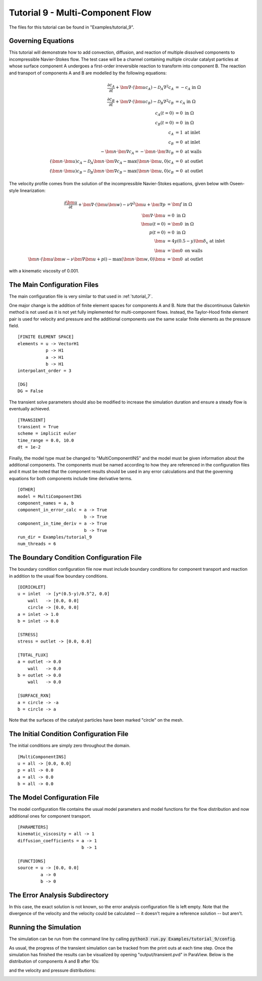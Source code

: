 .. Contains the nineth tutorial.
.. _tutorial_9:

Tutorial 9 - Multi-Component Flow
=================================

The files for this tutorial can be found in "Examples/tutorial_9".

Governing Equations
-------------------

This tutorial will demonstrate how to add convection, diffusion, and reaction of multiple dissolved components to incompressible Navier-Stokes flow. The test case will be a channel containing multiple circular catalyst particles at whose surface component A undergoes a first-order irreversible reaction to transform into component B. The reaction and transport of components A and B are modelled by the following equations:

.. math::
   \frac{\partial c_A}{\partial t} + \bm{\nabla} \cdot \left( \bm{u} c_A \right) - \mathcal{D}_A \nabla^2 c_A &= -c_A \mbox{ in } \Omega \\
   \frac{\partial c_B}{\partial t} + \bm{\nabla} \cdot \left( \bm{u} c_B \right) - \mathcal{D}_B \nabla^2 c_B &= c_A \mbox{ in } \Omega \\
   c_A(t=0) &= 0 \mbox{ in } \Omega \\
   c_B(t=0) &= 0 \mbox{ in } \Omega \\
   c_A &= 1 \mbox{ at inlet} \\
   c_B &= 0 \mbox{ at inlet} \\
   -\bm{n} \cdot \bm{\nabla} c_A = -\bm{n} \cdot \bm{\nabla} c_B &= 0 \mbox{ at walls} \\
   \left( \bm{n} \cdot \bm{u} \right) c_A - \mathcal{D}_A \bm{n} \cdot \bm{\nabla} c_A - \max \left( \bm{n} \cdot \bm{u}, 0 \right) c_A &= 0 \mbox{ at outlet} \\
   \left( \bm{n} \cdot \bm{u} \right) c_B - \mathcal{D}_B \bm{n} \cdot \bm{\nabla} c_B - \max \left( \bm{n} \cdot \bm{u}, 0 \right) c_B &= 0 \mbox{ at outlet}
   
The velocity profile comes from the solution of the incompressible Navier-Stokes equations, given below with Oseen-style linearization:

.. math::
   \frac{\partial \bm{u}}{\partial t} + \bm{\nabla} \cdot \left( \bm{u} \bm{w} \right) - \nu \nabla^2 \bm{u} + \bm{\nabla} p &= \bm{f} \mbox{ in } \Omega \\
   \bm{\nabla} \cdot \bm{u} &= 0 \mbox{ in } \Omega \\
   \bm{u}(t=0) &= \bm{0} \mbox{ in } \Omega \\
   p(t=0) &= 0 \mbox{ in } \Omega \\
   \bm{u} &= 4y \left( 0.5 - y \right) \bm{\delta}_x \mbox{ at inlet} \\
   \bm{u} &= \bm{0} \mbox{ on walls} \\
   \bm{n} \cdot \left(\bm{u} \bm{w} - \nu \bm{\nabla} \bm{u} + p \mathbb{I} \right) - \max (\bm{n} \cdot \bm{w}, 0) \bm{u} &= \bm{0} \mbox{ at outlet}
   
with a kinematic viscosity of 0.001.

The Main Configuration Files
----------------------------

The main configuration file is very similar to that used in :ref:`tutorial_7`. 

One major change is the addition of finite element spaces for components A and B. Note that the discontinuous Galerkin method is not used as it is not yet fully implemented for multi-component flows. Instead, the Taylor-Hood finite element pair is used for velocity and pressure and the additional components use the same scalar finite elements as the pressure field. ::

   [FINITE ELEMENT SPACE]
   elements = u -> VectorH1
              p -> H1
              a -> H1
              b -> H1
   interpolant_order = 3
   
   [DG]
   DG = False
   
The transient solve parameters should also be modified to increase the simulation duration and ensure a steady flow is eventually achieved. ::

   [TRANSIENT]
   transient = True
   scheme = implicit euler
   time_range = 0.0, 10.0
   dt = 1e-2

Finally, the model type must be changed to "MultiComponentINS" and the model must be given information about the additional components. The components must be named according to how they are referenced in the configuration files and it must be noted that the component results should be used in any error calculations and that the governing equations for both components include time derivative terms. ::

   [OTHER]
   model = MultiComponentINS
   component_names = a, b
   component_in_error_calc = a -> True
                             b -> True
   component_in_time_deriv = a -> True
                             b -> True
   run_dir = Examples/tutorial_9
   num_threads = 6
   
The Boundary Condition Configuration File
-----------------------------------------

The boundary condition configuration file now must include boundary conditions for component transport and reaction in addition to the usual flow boundary conditions. ::

   [DIRICHLET]
   u = inlet  -> [y*(0.5-y)/0.5^2, 0.0]
       wall   -> [0.0, 0.0]
       circle -> [0.0, 0.0]
   a = inlet -> 1.0
   b = inlet -> 0.0

   [STRESS]
   stress = outlet -> [0.0, 0.0]

   [TOTAL_FLUX]
   a = outlet -> 0.0
       wall   -> 0.0
   b = outlet -> 0.0
       wall   -> 0.0

   [SURFACE_RXN]
   a = circle -> -a
   b = circle -> a
   
Note that the surfaces of the catalyst particles have been marked "circle" on the mesh.

The Initial Condition Configuration File
----------------------------------------

The initial conditions are simply zero throughout the domain. ::

   [MultiComponentINS]
   u = all -> [0.0, 0.0]
   p = all -> 0.0
   a = all -> 0.0
   b = all -> 0.0
   
The Model Configuration File
----------------------------

The model configuration file contains the usual model parameters and model functions for the flow distribution and now additional ones for component transport. ::

   [PARAMETERS]
   kinematic_viscosity = all -> 1
   diffusion_coefficients = a -> 1
                            b -> 1

   [FUNCTIONS]
   source = u -> [0.0, 0.0]
            a -> 0
            b -> 0
   
The Error Analysis Subdirectory
-------------------------------

In this case, the exact solution is not known, so the error analysis configuration file is left empty. Note that the divergence of the velocity and the velocity could be calculated -- it doesn't require a reference solution -- but aren't.
   
Running the Simulation
----------------------

The simulation can be run from the command line by calling :code:`python3 run.py Examples/tutorial_9/config`. 

As usual, the progress of the transient simulation can be tracked from the print outs at each time step. Once the simulation has finished the results can be visualized by opening "output/transient.pvd" in ParaView. Below is the distribution of components A and B after 10s:

.. image:: ../_static/tutorial_9_a.png
   :width: 600
   :align: center
   :alt: Steady-state distribution of component A.
   
.. image:: ../_static/tutorial_9_b.png
   :width: 600
   :align: center
   :alt: Steady-state distribution of component B.
   
and the velocity and pressure distributions:

.. image:: ../_static/tutorial_9_c.png
   :width: 600
   :align: center
   :alt: Steady-state velocity profile.
   
.. image:: ../_static/tutorial_9_d.png
   :width: 600
   :align: center
   :alt: Steady-state pressure profile.

